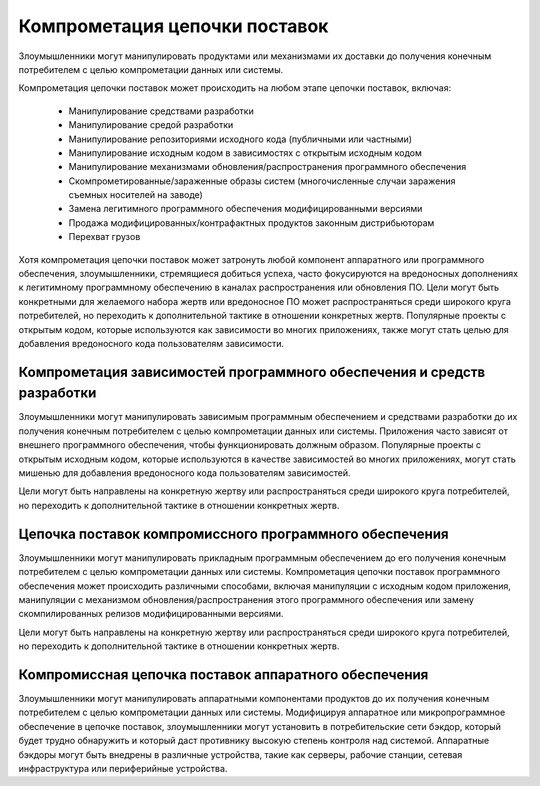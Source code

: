 
Компрометация цепочки поставок
=============================================================================

Злоумышленники могут манипулировать продуктами или механизмами их доставки до получения конечным потребителем с целью компрометации данных или системы.

Компрометация цепочки поставок может происходить на любом этапе цепочки поставок, включая:

 - Манипулирование средствами разработки
 - Манипулирование средой разработки
 - Манипулирование репозиториями исходного кода (публичными или частными)
 - Манипулирование исходным кодом в зависимостях с открытым исходным кодом
 - Манипулирование механизмами обновления/распространения программного обеспечения
 - Скомпрометированные/зараженные образы систем (многочисленные случаи заражения съемных носителей на заводе)
 - Замена легитимного программного обеспечения модифицированными версиями
 - Продажа модифицированных/контрафактных продуктов законным дистрибьюторам
 - Перехват грузов

Хотя компрометация цепочки поставок может затронуть любой компонент аппаратного или программного обеспечения, злоумышленники, стремящиеся добиться успеха, часто фокусируются на вредоносных дополнениях к легитимному программному обеспечению в каналах распространения или обновления ПО. Цели могут быть конкретными для желаемого набора жертв или вредоносное ПО может распространяться среди широкого круга потребителей, но переходить к дополнительной тактике в отношении конкретных жертв. Популярные проекты с открытым кодом, которые используются как зависимости во многих приложениях, также могут стать целью для добавления вредоносного кода пользователям зависимости.








Компрометация зависимостей программного обеспечения и средств разработки
------------------------------------------------------------------------------------

Злоумышленники могут манипулировать зависимым программным обеспечением и средствами разработки до их получения конечным потребителем с целью компрометации данных или системы. Приложения часто зависят от внешнего программного обеспечения, чтобы функционировать должным образом.  Популярные проекты с открытым исходным кодом, которые используются в качестве зависимостей во многих приложениях, могут стать мишенью для добавления вредоносного кода пользователям зависимостей.

Цели могут быть направлены на конкретную жертву или распространяться среди широкого круга потребителей, но переходить к дополнительной тактике в отношении конкретных жертв.



Цепочка поставок компромиссного программного обеспечения
------------------------------------------------------------------------

Злоумышленники могут манипулировать прикладным программным обеспечением до его получения конечным потребителем с целью компрометации данных или системы. Компрометация цепочки поставок программного обеспечения может происходить различными способами, включая манипуляции с исходным кодом приложения, манипуляции с механизмом обновления/распространения этого программного обеспечения или замену скомпилированных релизов модифицированными версиями.

Цели могут быть направлены на конкретную жертву или распространяться среди широкого круга потребителей, но переходить к дополнительной тактике в отношении конкретных жертв.


Компромиссная цепочка поставок аппаратного обеспечения
------------------------------------------------------------------------

Злоумышленники могут манипулировать аппаратными компонентами продуктов до их получения конечным потребителем с целью компрометации данных или системы. Модифицируя аппаратное или микропрограммное обеспечение в цепочке поставок, злоумышленники могут установить в потребительские сети бэкдор, который будет трудно обнаружить и который даст противнику высокую степень контроля над системой. Аппаратные бэкдоры могут быть внедрены в различные устройства, такие как серверы, рабочие станции, сетевая инфраструктура или периферийные устройства.